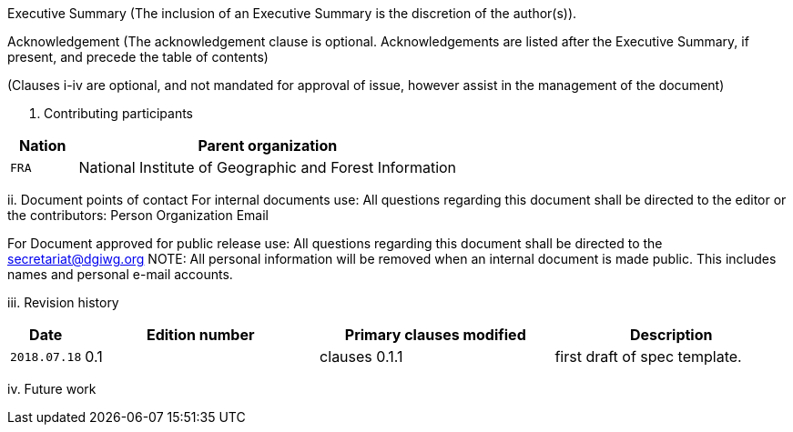 Executive Summary
(The inclusion of an Executive Summary is the discretion of the author(s)).



Acknowledgement
(The acknowledgement clause is optional. Acknowledgements are listed after the Executive Summary, if present, and precede the table of contents)

(Clauses i-iv are optional, and not mandated for approval of issue, however assist in the management of the document)

i.	Contributing participants

[#status_codes,reftext='{table-caption} {counter:table-num}']
[cols="15,85",options="header"]
!===
|Nation |Parent organization
|`FRA` | National Institute of Geographic and Forest Information
!===



ii.	Document points of contact
	For internal documents use:
	All questions regarding this document shall be directed to the editor or the contributors:
Person	Organization	Email



For Document approved for public release use:
All questions regarding this document shall be directed to the secretariat@dgiwg.org
NOTE: All personal information will be removed when an internal document is made public. This includes names and personal e-mail accounts.

iii.	Revision history

[#status_codes,reftext='{table-caption} {counter:table-num}']
[cols="15,85,85,85",options="header"]
!===
|Date |Edition number |Primary clauses modified | Description
|`2018.07.18` |0.1 | clauses 0.1.1 | first draft of spec template.
!===



iv.	Future work
